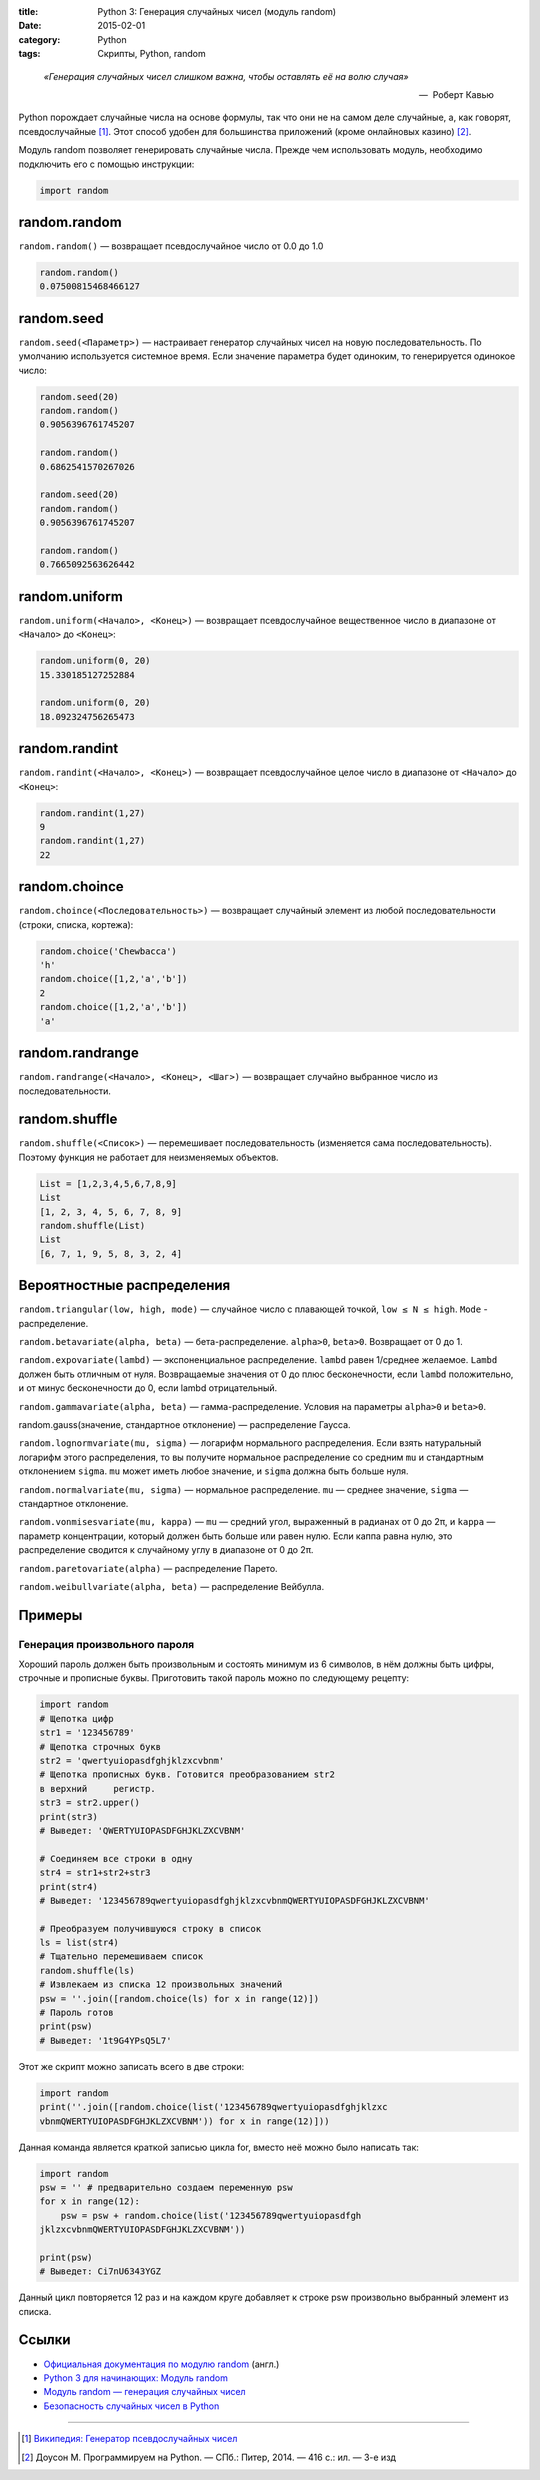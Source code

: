 :title: Python 3: Генерация случайных чисел (модуль random)
:date: 2015-02-01
:category: Python
:tags: Скрипты, Python, random

.. _python3-random:

.. epigraph::

   *«Генерация случайных чисел слишком важна, чтобы оставлять её на волю случая»*

   -- |nbsp| Роберт Кавью

.. |nbsp| unicode:: U+00A0


Python порождает случайные числа на основе формулы, так что они не на самом деле случайные, а, как говорят, псевдослучайные [#]_. Этот способ удобен для большинства приложений (кроме онлайновых казино) [#]_.

Модуль random позволяет генерировать случайные числа. Прежде чем использовать модуль, необходимо подключить его с помощью инструкции:

.. code-block:: python

    import random


random.random
-------------

``random.random()`` — возвращает псевдослучайное число от 0.0 до 1.0

.. code-block:: python

   random.random()
   0.07500815468466127

random.seed
-----------

``random.seed(<Параметр>)`` — настраивает генератор случайных чисел на новую последовательность. По умолчанию используется системное время. Если значение параметра будет одиноким, то генерируется одинокое число:

.. code-block:: python

   random.seed(20)
   random.random()
   0.9056396761745207

   random.random()
   0.6862541570267026

   random.seed(20)
   random.random()
   0.9056396761745207

   random.random()
   0.7665092563626442



random.uniform
---------------

``random.uniform(<Начало>, <Конец>)`` — возвращает псевдослучайное вещественное число в диапазоне от ``<Начало>`` до ``<Конец>``:

.. code-block:: python

   random.uniform(0, 20)
   15.330185127252884
   
   random.uniform(0, 20)
   18.092324756265473


random.randint
--------------

``random.randint(<Начало>, <Конец>)`` — возвращает псевдослучайное целое число в диапазоне от ``<Начало>`` до ``<Конец>``:

.. code-block:: python

    random.randint(1,27)
    9
    random.randint(1,27)
    22

random.choince
--------------

``random.choince(<Последовательность>)`` — возвращает случайный элемент из любой последовательности (строки, списка, кортежа):

.. code-block:: python

    random.choice('Chewbacca')
    'h'
    random.choice([1,2,'a','b'])
    2
    random.choice([1,2,'a','b'])
    'a'

random.randrange
-----------------

``random.randrange(<Начало>, <Конец>, <Шаг>)`` — возвращает случайно выбранное число из последовательности.

random.shuffle
--------------

``random.shuffle(<Список>)`` — перемешивает последовательность (изменяется сама последовательность). Поэтому функция не работает для неизменяемых объектов.

.. code-block:: python

    List = [1,2,3,4,5,6,7,8,9]
    List
    [1, 2, 3, 4, 5, 6, 7, 8, 9]
    random.shuffle(List)
    List
    [6, 7, 1, 9, 5, 8, 3, 2, 4]

Вероятностные распределения
---------------------------

``random.triangular(low, high, mode)`` — случайное число с плавающей точкой, ``low ≤ N ≤ high``. ``Mode`` - распределение.

``random.betavariate(alpha, beta)`` — бета-распределение. ``alpha>0``, ``beta>0``. Возвращает от 0 до 1.

``random.expovariate(lambd)`` — экспоненциальное распределение. ``lambd`` равен 1/среднее желаемое. ``Lambd`` должен быть отличным от нуля. Возвращаемые значения от 0 до плюс бесконечности, если ``lambd`` положительно, и от минус бесконечности до 0, если lambd отрицательный.

``random.gammavariate(alpha, beta)`` — гамма-распределение. Условия на параметры ``alpha>0`` и ``beta>0``.

random.gauss(значение, стандартное отклонение) — распределение Гаусса.

``random.lognormvariate(mu, sigma)`` — логарифм нормального распределения. Если взять натуральный логарифм этого распределения, то вы получите нормальное распределение со средним ``mu`` и стандартным отклонением ``sigma``. ``mu`` может иметь любое значение, и ``sigma`` должна быть больше нуля.

``random.normalvariate(mu, sigma)`` — нормальное распределение. ``mu`` — среднее значение, ``sigma`` — стандартное отклонение.

``random.vonmisesvariate(mu, kappa)`` — ``mu`` — средний угол, выраженный в радианах от 0 до 2π, и ``kappa`` — параметр концентрации, который должен быть больше или равен нулю. Если каппа равна нулю, это распределение сводится к случайному углу в диапазоне от 0 до 2π.

``random.paretovariate(alpha)`` — распределение Парето.

``random.weibullvariate(alpha, beta)`` — распределение Вейбулла.

Примеры
-------

Генерация произвольного пароля
~~~~~~~~~~~~~~~~~~~~~~~~~~~~~~

Хороший пароль должен быть произвольным и состоять минимум из 6 символов, в нём должны быть цифры, строчные и прописные буквы. Приготовить такой пароль можно по следующему рецепту:

.. code-block:: python

    import random
    # Щепотка цифр
    str1 = '123456789'
    # Щепотка строчных букв
    str2 = 'qwertyuiopasdfghjklzxcvbnm'
    # Щепотка прописных букв. Готовится преобразованием str2
    в верхний     регистр.
    str3 = str2.upper()
    print(str3)
    # Выведет: 'QWERTYUIOPASDFGHJKLZXCVBNM'

    # Соединяем все строки в одну
    str4 = str1+str2+str3
    print(str4)
    # Выведет: '123456789qwertyuiopasdfghjklzxcvbnmQWERTYUIOPASDFGHJKLZXCVBNM'

    # Преобразуем получившуюся строку в список
    ls = list(str4)
    # Тщательно перемешиваем список
    random.shuffle(ls)
    # Извлекаем из списка 12 произвольных значений
    psw = ''.join([random.choice(ls) for x in range(12)])
    # Пароль готов
    print(psw)
    # Выведет: '1t9G4YPsQ5L7'

Этот же скрипт можно записать всего в две строки:

.. code-block:: python

    import random
    print(''.join([random.choice(list('123456789qwertyuiopasdfghjklzxc
    vbnmQWERTYUIOPASDFGHJKLZXCVBNM')) for x in range(12)]))

Данная команда является краткой записью цикла for, вместо неё можно было написать так:

.. code-block:: python

    import random
    psw = '' # предварительно создаем переменную psw
    for x in range(12):
        psw = psw + random.choice(list('123456789qwertyuiopasdfgh
    jklzxcvbnmQWERTYUIOPASDFGHJKLZXCVBNM'))

    print(psw)
    # Выведет: Ci7nU6343YGZ

Данный цикл повторяется 12 раз и на каждом круге добавляет к строке psw произвольно выбранный элемент из списка.

Ссылки
------

* `Официальная документация по модулю random <https://docs.python.org/3.0/library/random.html>`_ (англ.)
* `Python 3 для начинающих: Модуль random <http://pythonworld.ru/moduli/modul-random.html>`_
* `Модуль random — генерация случайных чисел <http://python-3.ru/page/python-random>`_
* `Безопасность случайных чисел в Python <http://habrahabr.ru/company/pt/blog/156133/>`_

-------------

.. [#] `Википедия: Генератор псевдослучайных чисел <https://ru.wikipedia.org/wiki/%D0%93%D0%B5%D0%BD%D0%B5%D1%80%D0%B0%D1%82%D0%BE%D1%80_%D0%BF%D1%81%D0%B5%D0%B2%D0%B4%D0%BE%D1%81%D0%BB%D1%83%D1%87%D0%B0%D0%B9%D0%BD%D1%8B%D1%85_%D1%87%D0%B8%D1%81%D0%B5%D0%BB>`_

.. [#] Доусон М. Программируем на Python. — СПб.: Питер, 2014. — 416 с.: ил. — 3-е изд